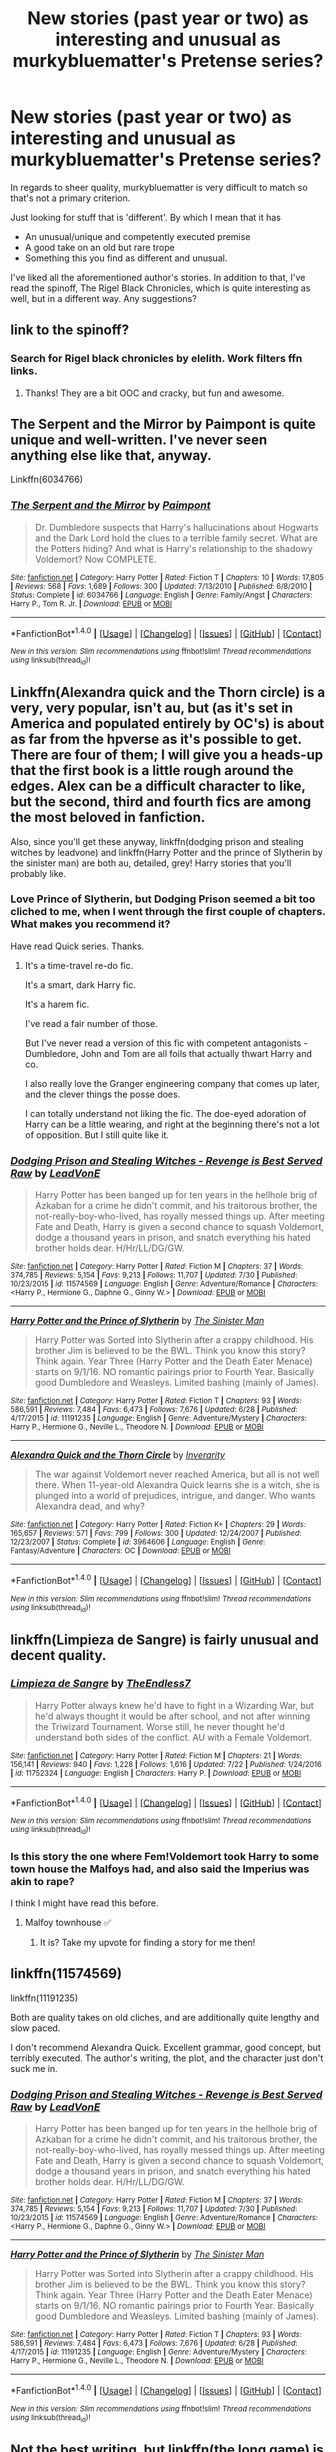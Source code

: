 #+TITLE: New stories (past year or two) as interesting and unusual as murkybluematter's Pretense series?

* New stories (past year or two) as interesting and unusual as murkybluematter's Pretense series?
:PROPERTIES:
:Author: finebalance
:Score: 13
:DateUnix: 1501832843.0
:DateShort: 2017-Aug-04
:FlairText: Request
:END:
In regards to sheer quality, murkybluematter is very difficult to match so that's not a primary criterion.

Just looking for stuff that is 'different'. By which I mean that it has

- An unusual/unique and competently executed premise
- A good take on an old but rare trope
- Something this you find as different and unusual.

I've liked all the aforementioned author's stories. In addition to that, I've read the spinoff, The Rigel Black Chronicles, which is quite interesting as well, but in a different way. Any suggestions?


** link to the spinoff?
:PROPERTIES:
:Author: Murky_Red
:Score: 3
:DateUnix: 1501862491.0
:DateShort: 2017-Aug-04
:END:

*** Search for Rigel black chronicles by elelith. Work filters ffn links.
:PROPERTIES:
:Author: finebalance
:Score: 2
:DateUnix: 1501863016.0
:DateShort: 2017-Aug-04
:END:

**** Thanks! They are a bit OOC and cracky, but fun and awesome.
:PROPERTIES:
:Author: Murky_Red
:Score: 1
:DateUnix: 1501905685.0
:DateShort: 2017-Aug-05
:END:


** The Serpent and the Mirror by Paimpont is quite unique and well-written. I've never seen anything else like that, anyway.

Linkffn(6034766)
:PROPERTIES:
:Author: Eawen_Telemnar
:Score: 2
:DateUnix: 1501962799.0
:DateShort: 2017-Aug-06
:END:

*** [[http://www.fanfiction.net/s/6034766/1/][*/The Serpent and the Mirror/*]] by [[https://www.fanfiction.net/u/2289300/Paimpont][/Paimpont/]]

#+begin_quote
  Dr. Dumbledore suspects that Harry's hallucinations about Hogwarts and the Dark Lord hold the clues to a terrible family secret. What are the Potters hiding? And what is Harry's relationship to the shadowy Voldemort? Now COMPLETE.
#+end_quote

^{/Site/: [[http://www.fanfiction.net/][fanfiction.net]] *|* /Category/: Harry Potter *|* /Rated/: Fiction T *|* /Chapters/: 10 *|* /Words/: 17,805 *|* /Reviews/: 568 *|* /Favs/: 1,689 *|* /Follows/: 300 *|* /Updated/: 7/13/2010 *|* /Published/: 6/8/2010 *|* /Status/: Complete *|* /id/: 6034766 *|* /Language/: English *|* /Genre/: Family/Angst *|* /Characters/: Harry P., Tom R. Jr. *|* /Download/: [[http://www.ff2ebook.com/old/ffn-bot/index.php?id=6034766&source=ff&filetype=epub][EPUB]] or [[http://www.ff2ebook.com/old/ffn-bot/index.php?id=6034766&source=ff&filetype=mobi][MOBI]]}

--------------

*FanfictionBot*^{1.4.0} *|* [[[https://github.com/tusing/reddit-ffn-bot/wiki/Usage][Usage]]] | [[[https://github.com/tusing/reddit-ffn-bot/wiki/Changelog][Changelog]]] | [[[https://github.com/tusing/reddit-ffn-bot/issues/][Issues]]] | [[[https://github.com/tusing/reddit-ffn-bot/][GitHub]]] | [[[https://www.reddit.com/message/compose?to=tusing][Contact]]]

^{/New in this version: Slim recommendations using/ ffnbot!slim! /Thread recommendations using/ linksub(thread_id)!}
:PROPERTIES:
:Author: FanfictionBot
:Score: 2
:DateUnix: 1501962847.0
:DateShort: 2017-Aug-06
:END:


** Linkffn(Alexandra quick and the Thorn circle) is a very, very popular, isn't au, but (as it's set in America and populated entirely by OC's) is about as far from the hpverse as it's possible to get. There are four of them; I will give you a heads-up that the first book is a little rough around the edges. Alex can be a difficult character to like, but the second, third and fourth fics are among the most beloved in fanfiction.

Also, since you'll get these anyway, linkffn(dodging prison and stealing witches by leadvone) and linkffn(Harry Potter and the prince of Slytherin by the sinister man) are both au, detailed, grey! Harry stories that you'll probably like.
:PROPERTIES:
:Author: Seeker0fTruth
:Score: 4
:DateUnix: 1501860908.0
:DateShort: 2017-Aug-04
:END:

*** Love Prince of Slytherin, but Dodging Prison seemed a bit too cliched to me, when I went through the first couple of chapters. What makes you recommend it?

Have read Quick series. Thanks.
:PROPERTIES:
:Author: finebalance
:Score: 4
:DateUnix: 1501862976.0
:DateShort: 2017-Aug-04
:END:

**** It's a time-travel re-do fic.

It's a smart, dark Harry fic.

It's a harem fic.

I've read a fair number of those.

But I've never read a version of this fic with competent antagonists - Dumbledore, John and Tom are all foils that actually thwart Harry and co.

I also really love the Granger engineering company that comes up later, and the clever things the posse does.

I can totally understand not liking the fic. The doe-eyed adoration of Harry can be a little wearing, and right at the beginning there's not a lot of opposition. But I still quite like it.
:PROPERTIES:
:Author: Seeker0fTruth
:Score: 5
:DateUnix: 1501863936.0
:DateShort: 2017-Aug-04
:END:


*** [[http://www.fanfiction.net/s/11574569/1/][*/Dodging Prison and Stealing Witches - Revenge is Best Served Raw/*]] by [[https://www.fanfiction.net/u/6791440/LeadVonE][/LeadVonE/]]

#+begin_quote
  Harry Potter has been banged up for ten years in the hellhole brig of Azkaban for a crime he didn't commit, and his traitorous brother, the not-really-boy-who-lived, has royally messed things up. After meeting Fate and Death, Harry is given a second chance to squash Voldemort, dodge a thousand years in prison, and snatch everything his hated brother holds dear. H/Hr/LL/DG/GW.
#+end_quote

^{/Site/: [[http://www.fanfiction.net/][fanfiction.net]] *|* /Category/: Harry Potter *|* /Rated/: Fiction M *|* /Chapters/: 37 *|* /Words/: 374,785 *|* /Reviews/: 5,154 *|* /Favs/: 9,213 *|* /Follows/: 11,707 *|* /Updated/: 7/30 *|* /Published/: 10/23/2015 *|* /id/: 11574569 *|* /Language/: English *|* /Genre/: Adventure/Romance *|* /Characters/: <Harry P., Hermione G., Daphne G., Ginny W.> *|* /Download/: [[http://www.ff2ebook.com/old/ffn-bot/index.php?id=11574569&source=ff&filetype=epub][EPUB]] or [[http://www.ff2ebook.com/old/ffn-bot/index.php?id=11574569&source=ff&filetype=mobi][MOBI]]}

--------------

[[http://www.fanfiction.net/s/11191235/1/][*/Harry Potter and the Prince of Slytherin/*]] by [[https://www.fanfiction.net/u/4788805/The-Sinister-Man][/The Sinister Man/]]

#+begin_quote
  Harry Potter was Sorted into Slytherin after a crappy childhood. His brother Jim is believed to be the BWL. Think you know this story? Think again. Year Three (Harry Potter and the Death Eater Menace) starts on 9/1/16. NO romantic pairings prior to Fourth Year. Basically good Dumbledore and Weasleys. Limited bashing (mainly of James).
#+end_quote

^{/Site/: [[http://www.fanfiction.net/][fanfiction.net]] *|* /Category/: Harry Potter *|* /Rated/: Fiction T *|* /Chapters/: 93 *|* /Words/: 586,591 *|* /Reviews/: 7,484 *|* /Favs/: 6,473 *|* /Follows/: 7,676 *|* /Updated/: 6/28 *|* /Published/: 4/17/2015 *|* /id/: 11191235 *|* /Language/: English *|* /Genre/: Adventure/Mystery *|* /Characters/: Harry P., Hermione G., Neville L., Theodore N. *|* /Download/: [[http://www.ff2ebook.com/old/ffn-bot/index.php?id=11191235&source=ff&filetype=epub][EPUB]] or [[http://www.ff2ebook.com/old/ffn-bot/index.php?id=11191235&source=ff&filetype=mobi][MOBI]]}

--------------

[[http://www.fanfiction.net/s/3964606/1/][*/Alexandra Quick and the Thorn Circle/*]] by [[https://www.fanfiction.net/u/1374917/Inverarity][/Inverarity/]]

#+begin_quote
  The war against Voldemort never reached America, but all is not well there. When 11-year-old Alexandra Quick learns she is a witch, she is plunged into a world of prejudices, intrigue, and danger. Who wants Alexandra dead, and why?
#+end_quote

^{/Site/: [[http://www.fanfiction.net/][fanfiction.net]] *|* /Category/: Harry Potter *|* /Rated/: Fiction K+ *|* /Chapters/: 29 *|* /Words/: 165,657 *|* /Reviews/: 571 *|* /Favs/: 799 *|* /Follows/: 300 *|* /Updated/: 12/24/2007 *|* /Published/: 12/23/2007 *|* /Status/: Complete *|* /id/: 3964606 *|* /Language/: English *|* /Genre/: Fantasy/Adventure *|* /Characters/: OC *|* /Download/: [[http://www.ff2ebook.com/old/ffn-bot/index.php?id=3964606&source=ff&filetype=epub][EPUB]] or [[http://www.ff2ebook.com/old/ffn-bot/index.php?id=3964606&source=ff&filetype=mobi][MOBI]]}

--------------

*FanfictionBot*^{1.4.0} *|* [[[https://github.com/tusing/reddit-ffn-bot/wiki/Usage][Usage]]] | [[[https://github.com/tusing/reddit-ffn-bot/wiki/Changelog][Changelog]]] | [[[https://github.com/tusing/reddit-ffn-bot/issues/][Issues]]] | [[[https://github.com/tusing/reddit-ffn-bot/][GitHub]]] | [[[https://www.reddit.com/message/compose?to=tusing][Contact]]]

^{/New in this version: Slim recommendations using/ ffnbot!slim! /Thread recommendations using/ linksub(thread_id)!}
:PROPERTIES:
:Author: FanfictionBot
:Score: 1
:DateUnix: 1501860935.0
:DateShort: 2017-Aug-04
:END:


** linkffn(Limpieza de Sangre) is fairly unusual and decent quality.
:PROPERTIES:
:Author: Ch1pp
:Score: 3
:DateUnix: 1501869087.0
:DateShort: 2017-Aug-04
:END:

*** [[http://www.fanfiction.net/s/11752324/1/][*/Limpieza de Sangre/*]] by [[https://www.fanfiction.net/u/2638737/TheEndless7][/TheEndless7/]]

#+begin_quote
  Harry Potter always knew he'd have to fight in a Wizarding War, but he'd always thought it would be after school, and not after winning the Triwizard Tournament. Worse still, he never thought he'd understand both sides of the conflict. AU with a Female Voldemort.
#+end_quote

^{/Site/: [[http://www.fanfiction.net/][fanfiction.net]] *|* /Category/: Harry Potter *|* /Rated/: Fiction M *|* /Chapters/: 21 *|* /Words/: 156,141 *|* /Reviews/: 940 *|* /Favs/: 1,228 *|* /Follows/: 1,616 *|* /Updated/: 7/22 *|* /Published/: 1/24/2016 *|* /id/: 11752324 *|* /Language/: English *|* /Characters/: Harry P. *|* /Download/: [[http://www.ff2ebook.com/old/ffn-bot/index.php?id=11752324&source=ff&filetype=epub][EPUB]] or [[http://www.ff2ebook.com/old/ffn-bot/index.php?id=11752324&source=ff&filetype=mobi][MOBI]]}

--------------

*FanfictionBot*^{1.4.0} *|* [[[https://github.com/tusing/reddit-ffn-bot/wiki/Usage][Usage]]] | [[[https://github.com/tusing/reddit-ffn-bot/wiki/Changelog][Changelog]]] | [[[https://github.com/tusing/reddit-ffn-bot/issues/][Issues]]] | [[[https://github.com/tusing/reddit-ffn-bot/][GitHub]]] | [[[https://www.reddit.com/message/compose?to=tusing][Contact]]]

^{/New in this version: Slim recommendations using/ ffnbot!slim! /Thread recommendations using/ linksub(thread_id)!}
:PROPERTIES:
:Author: FanfictionBot
:Score: 2
:DateUnix: 1501869103.0
:DateShort: 2017-Aug-04
:END:


*** Is this story the one where Fem!Voldemort took Harry to some town house the Malfoys had, and also said the Imperius was akin to rape?

I think I might have read this before.
:PROPERTIES:
:Score: 1
:DateUnix: 1501873253.0
:DateShort: 2017-Aug-04
:END:

**** Malfoy townhouse ✅
:PROPERTIES:
:Score: 2
:DateUnix: 1501875280.0
:DateShort: 2017-Aug-05
:END:

***** It is? Take my upvote for finding a story for me then!
:PROPERTIES:
:Score: 1
:DateUnix: 1501876060.0
:DateShort: 2017-Aug-05
:END:


** linkffn(11574569)

linkffn(11191235)

Both are quality takes on old cliches, and are additionally quite lengthy and slow paced.

I don't recommend Alexandra Quick. Excellent grammar, good concept, but terribly executed. The author's writing, the plot, and the character just don't suck me in.
:PROPERTIES:
:Score: 1
:DateUnix: 1501872673.0
:DateShort: 2017-Aug-04
:END:

*** [[http://www.fanfiction.net/s/11574569/1/][*/Dodging Prison and Stealing Witches - Revenge is Best Served Raw/*]] by [[https://www.fanfiction.net/u/6791440/LeadVonE][/LeadVonE/]]

#+begin_quote
  Harry Potter has been banged up for ten years in the hellhole brig of Azkaban for a crime he didn't commit, and his traitorous brother, the not-really-boy-who-lived, has royally messed things up. After meeting Fate and Death, Harry is given a second chance to squash Voldemort, dodge a thousand years in prison, and snatch everything his hated brother holds dear. H/Hr/LL/DG/GW.
#+end_quote

^{/Site/: [[http://www.fanfiction.net/][fanfiction.net]] *|* /Category/: Harry Potter *|* /Rated/: Fiction M *|* /Chapters/: 37 *|* /Words/: 374,785 *|* /Reviews/: 5,154 *|* /Favs/: 9,213 *|* /Follows/: 11,707 *|* /Updated/: 7/30 *|* /Published/: 10/23/2015 *|* /id/: 11574569 *|* /Language/: English *|* /Genre/: Adventure/Romance *|* /Characters/: <Harry P., Hermione G., Daphne G., Ginny W.> *|* /Download/: [[http://www.ff2ebook.com/old/ffn-bot/index.php?id=11574569&source=ff&filetype=epub][EPUB]] or [[http://www.ff2ebook.com/old/ffn-bot/index.php?id=11574569&source=ff&filetype=mobi][MOBI]]}

--------------

[[http://www.fanfiction.net/s/11191235/1/][*/Harry Potter and the Prince of Slytherin/*]] by [[https://www.fanfiction.net/u/4788805/The-Sinister-Man][/The Sinister Man/]]

#+begin_quote
  Harry Potter was Sorted into Slytherin after a crappy childhood. His brother Jim is believed to be the BWL. Think you know this story? Think again. Year Three (Harry Potter and the Death Eater Menace) starts on 9/1/16. NO romantic pairings prior to Fourth Year. Basically good Dumbledore and Weasleys. Limited bashing (mainly of James).
#+end_quote

^{/Site/: [[http://www.fanfiction.net/][fanfiction.net]] *|* /Category/: Harry Potter *|* /Rated/: Fiction T *|* /Chapters/: 93 *|* /Words/: 586,591 *|* /Reviews/: 7,484 *|* /Favs/: 6,473 *|* /Follows/: 7,676 *|* /Updated/: 6/28 *|* /Published/: 4/17/2015 *|* /id/: 11191235 *|* /Language/: English *|* /Genre/: Adventure/Mystery *|* /Characters/: Harry P., Hermione G., Neville L., Theodore N. *|* /Download/: [[http://www.ff2ebook.com/old/ffn-bot/index.php?id=11191235&source=ff&filetype=epub][EPUB]] or [[http://www.ff2ebook.com/old/ffn-bot/index.php?id=11191235&source=ff&filetype=mobi][MOBI]]}

--------------

*FanfictionBot*^{1.4.0} *|* [[[https://github.com/tusing/reddit-ffn-bot/wiki/Usage][Usage]]] | [[[https://github.com/tusing/reddit-ffn-bot/wiki/Changelog][Changelog]]] | [[[https://github.com/tusing/reddit-ffn-bot/issues/][Issues]]] | [[[https://github.com/tusing/reddit-ffn-bot/][GitHub]]] | [[[https://www.reddit.com/message/compose?to=tusing][Contact]]]

^{/New in this version: Slim recommendations using/ ffnbot!slim! /Thread recommendations using/ linksub(thread_id)!}
:PROPERTIES:
:Author: FanfictionBot
:Score: 1
:DateUnix: 1501872696.0
:DateShort: 2017-Aug-04
:END:


** Not the best writing, but linkffn(the long game) is very AU.
:PROPERTIES:
:Score: 1
:DateUnix: 1501866800.0
:DateShort: 2017-Aug-04
:END:

*** [[http://www.fanfiction.net/s/11762909/1/][*/The Long Game/*]] by [[https://www.fanfiction.net/u/4677330/inwardtransience][/inwardtransience/]]

#+begin_quote
  Britain has been at peace for nearly a century --- protected from the devastation of Grindelwald's war, free of conflict of their own. Charissa Potter, raised surrounded by family and friends more numerous than she can count, never really expected this to change. But hidden forces, it seems, have been playing a long game. (fem!gay!grey!Harry, so very very much AU)
#+end_quote

^{/Site/: [[http://www.fanfiction.net/][fanfiction.net]] *|* /Category/: Harry Potter *|* /Rated/: Fiction M *|* /Chapters/: 38 *|* /Words/: 442,224 *|* /Reviews/: 256 *|* /Favs/: 390 *|* /Follows/: 529 *|* /Updated/: 8/1 *|* /Published/: 1/30/2016 *|* /id/: 11762909 *|* /Language/: English *|* /Genre/: Drama/Romance *|* /Characters/: Harry P., Hermione G., N. Tonks, Neville L. *|* /Download/: [[http://www.ff2ebook.com/old/ffn-bot/index.php?id=11762909&source=ff&filetype=epub][EPUB]] or [[http://www.ff2ebook.com/old/ffn-bot/index.php?id=11762909&source=ff&filetype=mobi][MOBI]]}

--------------

*FanfictionBot*^{1.4.0} *|* [[[https://github.com/tusing/reddit-ffn-bot/wiki/Usage][Usage]]] | [[[https://github.com/tusing/reddit-ffn-bot/wiki/Changelog][Changelog]]] | [[[https://github.com/tusing/reddit-ffn-bot/issues/][Issues]]] | [[[https://github.com/tusing/reddit-ffn-bot/][GitHub]]] | [[[https://www.reddit.com/message/compose?to=tusing][Contact]]]

^{/New in this version: Slim recommendations using/ ffnbot!slim! /Thread recommendations using/ linksub(thread_id)!}
:PROPERTIES:
:Author: FanfictionBot
:Score: 2
:DateUnix: 1501866837.0
:DateShort: 2017-Aug-04
:END:
